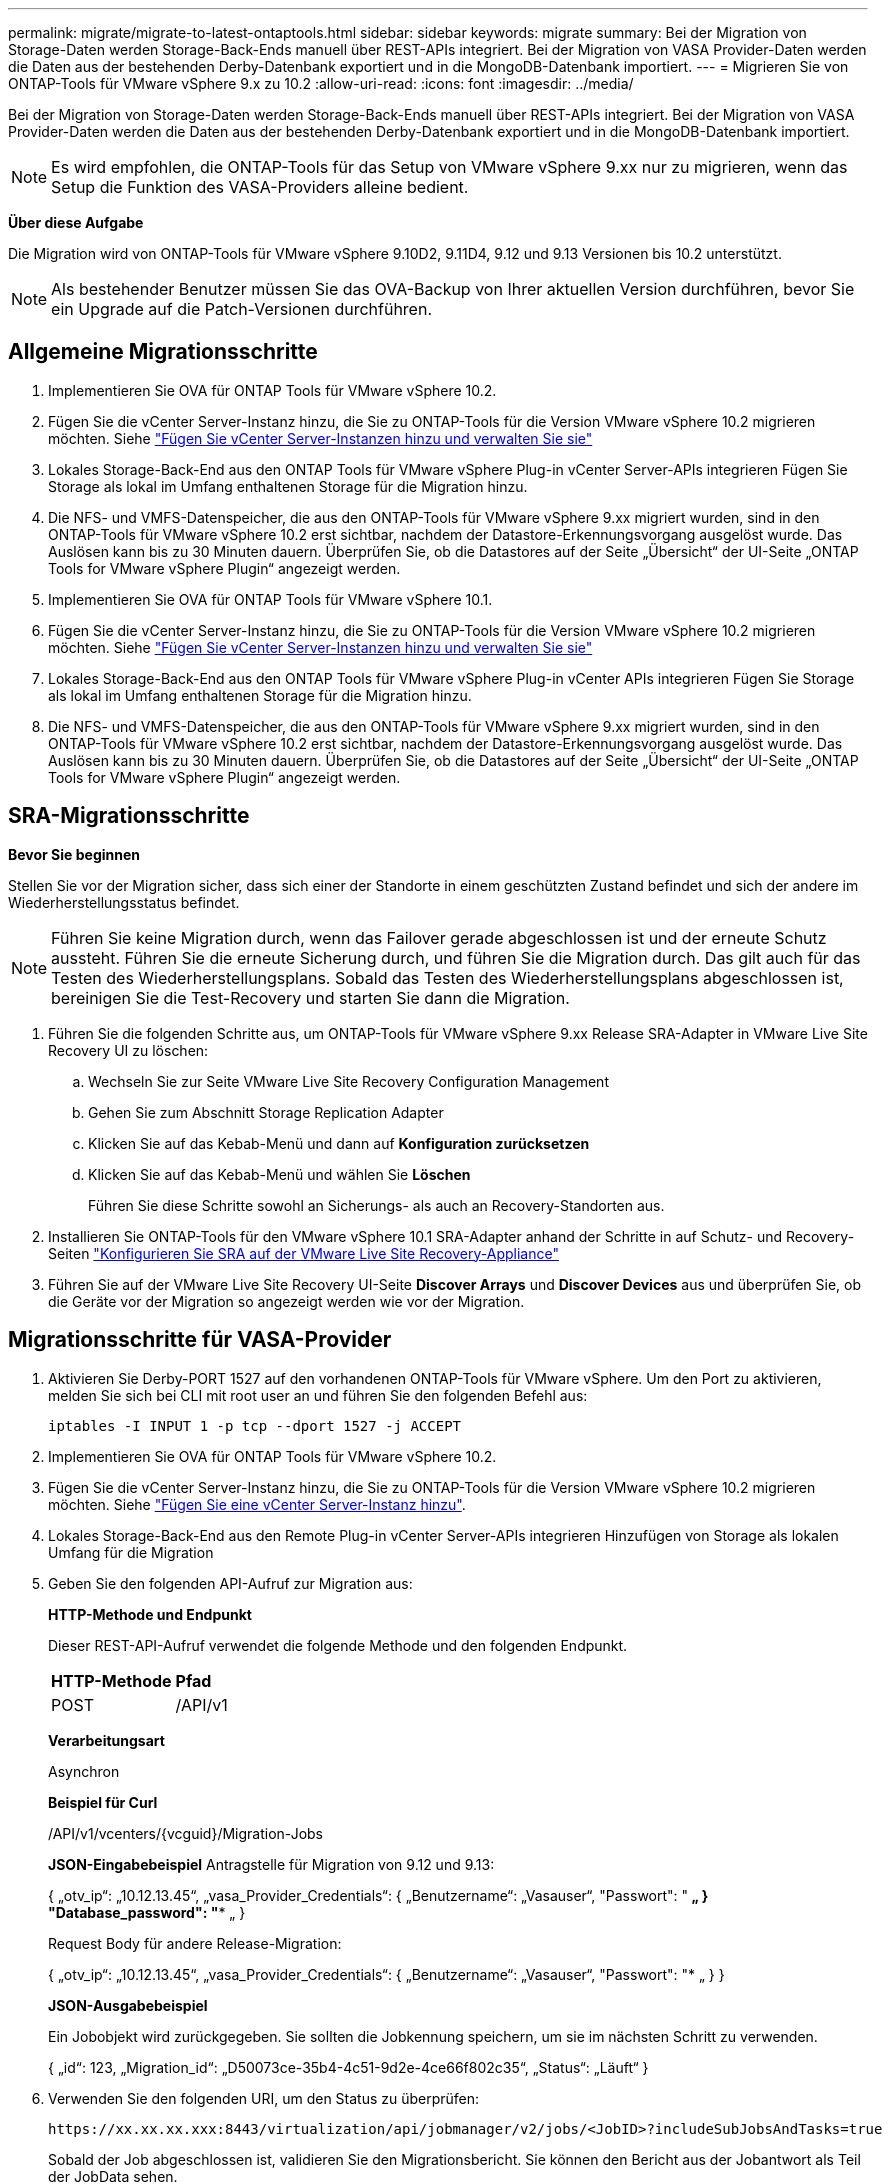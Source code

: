 ---
permalink: migrate/migrate-to-latest-ontaptools.html 
sidebar: sidebar 
keywords: migrate 
summary: Bei der Migration von Storage-Daten werden Storage-Back-Ends manuell über REST-APIs integriert. Bei der Migration von VASA Provider-Daten werden die Daten aus der bestehenden Derby-Datenbank exportiert und in die MongoDB-Datenbank importiert. 
---
= Migrieren Sie von ONTAP-Tools für VMware vSphere 9.x zu 10.2
:allow-uri-read: 
:icons: font
:imagesdir: ../media/


[role="lead"]
Bei der Migration von Storage-Daten werden Storage-Back-Ends manuell über REST-APIs integriert. Bei der Migration von VASA Provider-Daten werden die Daten aus der bestehenden Derby-Datenbank exportiert und in die MongoDB-Datenbank importiert.


NOTE: Es wird empfohlen, die ONTAP-Tools für das Setup von VMware vSphere 9.xx nur zu migrieren, wenn das Setup die Funktion des VASA-Providers alleine bedient.

*Über diese Aufgabe*

Die Migration wird von ONTAP-Tools für VMware vSphere 9.10D2, 9.11D4, 9.12 und 9.13 Versionen bis 10.2 unterstützt.


NOTE: Als bestehender Benutzer müssen Sie das OVA-Backup von Ihrer aktuellen Version durchführen, bevor Sie ein Upgrade auf die Patch-Versionen durchführen.



== Allgemeine Migrationsschritte

. Implementieren Sie OVA für ONTAP Tools für VMware vSphere 10.2.
. Fügen Sie die vCenter Server-Instanz hinzu, die Sie zu ONTAP-Tools für die Version VMware vSphere 10.2 migrieren möchten. Siehe link:../configure/add-vcenter.html["Fügen Sie vCenter Server-Instanzen hinzu und verwalten Sie sie"]
. Lokales Storage-Back-End aus den ONTAP Tools für VMware vSphere Plug-in vCenter Server-APIs integrieren Fügen Sie Storage als lokal im Umfang enthaltenen Storage für die Migration hinzu.
. Die NFS- und VMFS-Datenspeicher, die aus den ONTAP-Tools für VMware vSphere 9.xx migriert wurden, sind in den ONTAP-Tools für VMware vSphere 10.2 erst sichtbar, nachdem der Datastore-Erkennungsvorgang ausgelöst wurde. Das Auslösen kann bis zu 30 Minuten dauern. Überprüfen Sie, ob die Datastores auf der Seite „Übersicht“ der UI-Seite „ONTAP Tools for VMware vSphere Plugin“ angezeigt werden.
. Implementieren Sie OVA für ONTAP Tools für VMware vSphere 10.1.
. Fügen Sie die vCenter Server-Instanz hinzu, die Sie zu ONTAP-Tools für die Version VMware vSphere 10.2 migrieren möchten. Siehe link:../configure/add-vcenter.html["Fügen Sie vCenter Server-Instanzen hinzu und verwalten Sie sie"]
. Lokales Storage-Back-End aus den ONTAP Tools für VMware vSphere Plug-in vCenter APIs integrieren Fügen Sie Storage als lokal im Umfang enthaltenen Storage für die Migration hinzu.
. Die NFS- und VMFS-Datenspeicher, die aus den ONTAP-Tools für VMware vSphere 9.xx migriert wurden, sind in den ONTAP-Tools für VMware vSphere 10.2 erst sichtbar, nachdem der Datastore-Erkennungsvorgang ausgelöst wurde. Das Auslösen kann bis zu 30 Minuten dauern. Überprüfen Sie, ob die Datastores auf der Seite „Übersicht“ der UI-Seite „ONTAP Tools for VMware vSphere Plugin“ angezeigt werden.




== SRA-Migrationsschritte

*Bevor Sie beginnen*

Stellen Sie vor der Migration sicher, dass sich einer der Standorte in einem geschützten Zustand befindet und sich der andere im Wiederherstellungsstatus befindet.


NOTE: Führen Sie keine Migration durch, wenn das Failover gerade abgeschlossen ist und der erneute Schutz aussteht. Führen Sie die erneute Sicherung durch, und führen Sie die Migration durch.
Das gilt auch für das Testen des Wiederherstellungsplans. Sobald das Testen des Wiederherstellungsplans abgeschlossen ist, bereinigen Sie die Test-Recovery und starten Sie dann die Migration.

. Führen Sie die folgenden Schritte aus, um ONTAP-Tools für VMware vSphere 9.xx Release SRA-Adapter in VMware Live Site Recovery UI zu löschen:
+
.. Wechseln Sie zur Seite VMware Live Site Recovery Configuration Management
.. Gehen Sie zum Abschnitt Storage Replication Adapter
.. Klicken Sie auf das Kebab-Menü und dann auf *Konfiguration zurücksetzen*
.. Klicken Sie auf das Kebab-Menü und wählen Sie *Löschen*
+
Führen Sie diese Schritte sowohl an Sicherungs- als auch an Recovery-Standorten aus.



. Installieren Sie ONTAP-Tools für den VMware vSphere 10.1 SRA-Adapter anhand der Schritte in auf Schutz- und Recovery-Seiten link:../protect/configure-on-srm-appliance.html["Konfigurieren Sie SRA auf der VMware Live Site Recovery-Appliance"]
. Führen Sie auf der VMware Live Site Recovery UI-Seite *Discover Arrays* und *Discover Devices* aus und überprüfen Sie, ob die Geräte vor der Migration so angezeigt werden wie vor der Migration.




== Migrationsschritte für VASA-Provider

. Aktivieren Sie Derby-PORT 1527 auf den vorhandenen ONTAP-Tools für VMware vSphere. Um den Port zu aktivieren, melden Sie sich bei CLI mit root user an und führen Sie den folgenden Befehl aus:
+
[listing]
----
iptables -I INPUT 1 -p tcp --dport 1527 -j ACCEPT
----
. Implementieren Sie OVA für ONTAP Tools für VMware vSphere 10.2.
. Fügen Sie die vCenter Server-Instanz hinzu, die Sie zu ONTAP-Tools für die Version VMware vSphere 10.2 migrieren möchten. Siehe link:../configure/add-vcenter.html["Fügen Sie eine vCenter Server-Instanz hinzu"].
. Lokales Storage-Back-End aus den Remote Plug-in vCenter Server-APIs integrieren Hinzufügen von Storage als lokalen Umfang für die Migration
. Geben Sie den folgenden API-Aufruf zur Migration aus:
+
[]
====
*HTTP-Methode und Endpunkt*

Dieser REST-API-Aufruf verwendet die folgende Methode und den folgenden Endpunkt.

|===


| *HTTP-Methode* | *Pfad* 


| POST | /API/v1 
|===
*Verarbeitungsart*

Asynchron

*Beispiel für Curl*

/API/v1/vcenters/{vcguid}/Migration-Jobs

*JSON-Eingabebeispiel*
Antragstelle für Migration von 9.12 und 9.13:

{
  „otv_ip“: „10.12.13.45“,
  „vasa_Provider_Credentials“: {
    „Benutzername“: „Vasauser“,
    "Passwort": "******* „
  }
  "Database_password": "******** „
}

Request Body für andere Release-Migration:

{
  „otv_ip“: „10.12.13.45“,
  „vasa_Provider_Credentials“: {
    „Benutzername“: „Vasauser“,
    "Passwort": "******* „
  }
}

*JSON-Ausgabebeispiel*

Ein Jobobjekt wird zurückgegeben. Sie sollten die Jobkennung speichern, um sie im nächsten Schritt zu verwenden.

{
  „id“: 123,
  „Migration_id“: „D50073ce-35b4-4c51-9d2e-4ce66f802c35“,
  „Status“: „Läuft“
}

====
. Verwenden Sie den folgenden URI, um den Status zu überprüfen:
+
[listing]
----
https://xx.xx.xx.xxx:8443/virtualization/api/jobmanager/v2/jobs/<JobID>?includeSubJobsAndTasks=true
----
+
Sobald der Job abgeschlossen ist, validieren Sie den Migrationsbericht. Sie können den Bericht aus der Jobantwort als Teil der JobData sehen.

. Fügen Sie dem vCenter-Server ONTAP-Tools für VMware vSphere Storage Provider hinzu und link:../configure/registration-process.html["Registrieren Sie VASA Provider auf vCenter Server"].
. Stoppen Sie ONTAP Tools für VMware vSphere Storage Provider 9.10/9.11/9.12/9.13 VASA Provider Service von der Wartungskonsole aus.
+
Löschen Sie den VASA-Anbieter nicht.

+
Sobald der alte VASA-Provider angehalten wurde, erfolgt ein Failover von vCenter Server zu ONTAP-Tools für VMware vSphere. Der Zugriff auf alle Datenspeicher und VMs erfolgt über ONTAP Tools für VMware vSphere.

. Führen Sie die Patch-Migration mithilfe der folgenden API durch:
+
[]
====
*HTTP-Methode und Endpunkt*

Dieser REST-API-Aufruf verwendet die folgende Methode und den folgenden Endpunkt.

|===


| *HTTP-Methode* | *Pfad* 


| PATCH | /API/v1 
|===
*Verarbeitungsart*

Asynchron

*Beispiel für Curl*

PATCH „/API/v1/vcenters/56d373bd-4163-44f9-a872-9adabb008ca9/Migration-Jobs/84dr73bd-9173-65r7-w345-8ufdbb887d43

*JSON-Eingabebeispiel*

{
  „id“: 123,
  „Migration_id“: „D50073ce-35b4-4c51-9d2e-4ce66f802c35“,
  „Status“: „Läuft“
}

*JSON-Ausgabebeispiel*

Ein Jobobjekt wird zurückgegeben. Sie sollten die Jobkennung speichern, um sie im nächsten Schritt zu verwenden.

{
  „id“: 123,
  „Migration_id“: „D50073ce-35b4-4c51-9d2e-4ce66f802c35“,
  „Status“: „Läuft“
}

Anforderungskörper ist für Patchvorgang leer.


NOTE: uuid ist die Migrations-uuid, die in der Antwort der API nach der Migration zurückgegeben wird.

Sobald die API für die Patch-Migration erfolgreich war, entsprechen alle VMs der Storage-Richtlinie.

====
. Die delete-API für die Migration ist:
+
[]
====
|===


| *HTTP-Methode* | *Pfad* 


| Löschen | /API/v1 
|===
*Verarbeitungsart*

Asynchron

*Beispiel für Curl*

/API/v1/vcenters/{vcguid}/Migration-Jobs/{Migration_id}

Diese API löscht die Migration nach Migrations-ID und löscht die Migration auf dem angegebenen vCenter Server.

====


Gehen Sie nach der erfolgreichen Migration und nach der Registrierung der ONTAP-Tools 10.1 im vCenter Server wie folgt vor:

* Aktualisieren Sie das Zertifikat auf allen Hosts.
* Warten Sie einige Zeit, bevor Sie Vorgänge in Datenspeicher (DS) und Virtual Machine (VM) ausführen. Die Wartezeit hängt von der Anzahl der Hosts, DS und VMs ab, die im Setup vorhanden sind. Wenn Sie nicht warten, können die Vorgänge zeitweise ausfallen.

